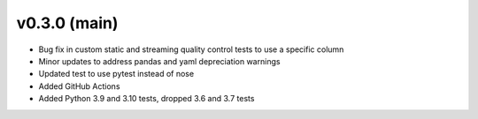 .. _whatsnew_030:

v0.3.0 (main)
--------------------------

* Bug fix in custom static and streaming quality control tests to use a specific column
* Minor updates to address pandas and yaml depreciation warnings
* Updated test to use pytest instead of nose
* Added GitHub Actions 
* Added Python 3.9 and 3.10 tests, dropped 3.6 and 3.7 tests
